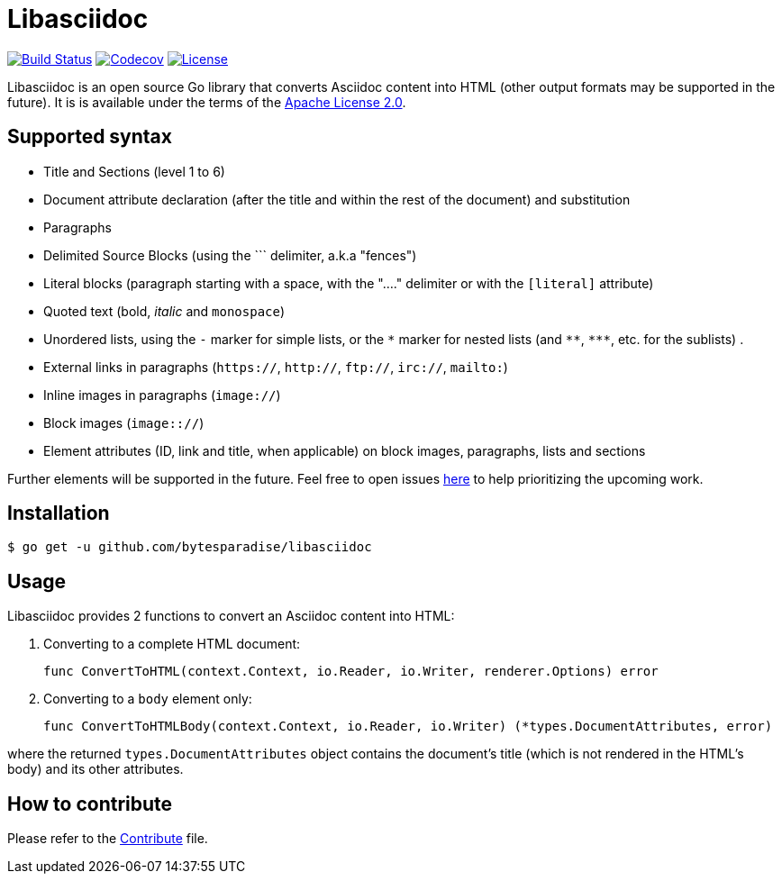= Libasciidoc

image:https://travis-ci.org/bytesparadise/libasciidoc.svg?branch=master["Build Status", link="https://travis-ci.org/bytesparadise/libasciidoc"]
image:https://codecov.io/gh/bytesparadise/libasciidoc/branch/master/graph/badge.svg["Codecov", link="https://codecov.io/gh/bytesparadise/libasciidoc"]
image:https://img.shields.io/badge/License-Apache%202.0-blue.svg["License", link="https://opensource.org/licenses/Apache-2.0"]

Libasciidoc is an open source Go library that converts Asciidoc content into HTML (other output formats may be supported in the future).
It is is available under the terms of the https://raw.githubusercontent.com/bytesparadise/libasciidoc/LICENSE[Apache License 2.0].

== Supported syntax

* Title and Sections (level 1 to 6)
* Document attribute declaration (after the title and within the rest of the document) and substitution
* Paragraphs
* Delimited Source Blocks (using the \``` delimiter, a.k.a "fences")
* Literal blocks (paragraph starting with a space, with the "...." delimiter or with the `[literal]` attribute)
* Quoted text (+bold+, _italic_ and `monospace`)
* Unordered lists, using the `-` marker for simple lists, or the `\*` marker for nested lists (and `\**`, `\***`, etc. for the sublists) .
* External links in paragraphs (`https://`, `http://`, `ftp://`, `irc://`, `mailto:`)
* Inline images in paragraphs (`image://`)
* Block images (`image:://`)
* Element attributes (ID, link and title, when applicable) on block images, paragraphs, lists and sections

Further elements will be supported in the future. Feel free to open issues https://github.com/bytesparadise/libasciidoc/issues[here] to help prioritizing the upcoming work.

== Installation

    $ go get -u github.com/bytesparadise/libasciidoc

== Usage

Libasciidoc provides 2 functions to convert an Asciidoc content into HTML:

1. Converting to a complete HTML document:

    func ConvertToHTML(context.Context, io.Reader, io.Writer, renderer.Options) error

2. Converting to a `body` element only:

    func ConvertToHTMLBody(context.Context, io.Reader, io.Writer) (*types.DocumentAttributes, error)

where the returned `types.DocumentAttributes` object contains the document's title (which is not rendered in the HTML's body) and its other attributes.

== How to contribute

Please refer to the http://CONTRIBUTE.adoc[Contribute] file.
